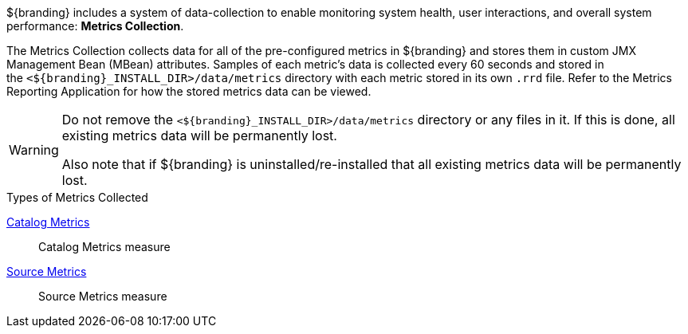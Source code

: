 
${branding} includes a system of data-collection to enable monitoring system health, user interactions, and overall system performance: *Metrics Collection*.

The Metrics Collection collects data for all of the pre-configured metrics in ${branding} and stores them in custom JMX Management Bean (MBean) attributes.
Samples of each metric's data is collected every 60 seconds and stored in the `<${branding}_INSTALL_DIR>/data/metrics` directory with each metric stored in its own `.rrd` file.
Refer to the Metrics Reporting Application for how the stored metrics data can be viewed.

[WARNING]
====
Do not remove the `<${branding}_INSTALL_DIR>/data/metrics` directory or any files in it.
If this is done, all existing metrics data will be permanently lost.

Also note that if ${branding} is uninstalled/re-installed that all existing metrics data will be permanently lost.
====

.Types of Metrics Collected
<<_catalog_metrics,Catalog Metrics>>:: Catalog Metrics measure
<<_source_metrics,Source Metrics>>:: Source Metrics measure

